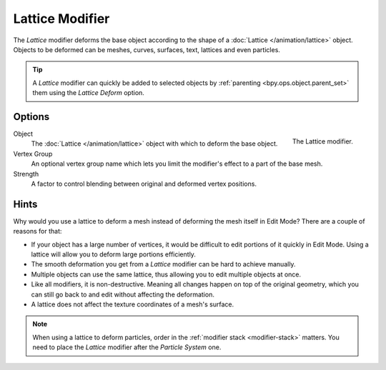 .. _bpy.types.LatticeModifier:

****************
Lattice Modifier
****************

The *Lattice* modifier deforms the base object according to
the shape of a :doc:`Lattice </animation/lattice>` object.
Objects to be deformed can be meshes, curves,
surfaces, text, lattices and even particles.

.. tip::

   A *Lattice* modifier can quickly be added to selected objects by
   :ref:`parenting <bpy.ops.object.parent_set>` them using the *Lattice Deform* option.


Options
=======

.. figure:: /images/modeling_modifiers_deform_lattice_panel.png
   :align: right

   The Lattice modifier.

Object
   The :doc:`Lattice </animation/lattice>` object with which to deform the base object.
Vertex Group
   An optional vertex group name which lets you limit the modifier's effect to a part of the base mesh.
Strength
   A factor to control blending between original and deformed vertex positions.


Hints
=====

Why would you use a lattice to deform a mesh instead of deforming the mesh itself in Edit Mode?
There are a couple of reasons for that:

- If your object has a large number of vertices, it would be difficult to edit portions of it quickly in Edit Mode.
  Using a lattice will allow you to deform large portions efficiently.
- The smooth deformation you get from a *Lattice* modifier can be hard to achieve manually.
- Multiple objects can use the same lattice, thus allowing you to edit multiple objects at once.
- Like all modifiers, it is non-destructive. Meaning all changes happen on top of the original geometry,
  which you can still go back to and edit without affecting the deformation.
- A lattice does not affect the texture coordinates of a mesh's surface.

.. note::

   When using a lattice to deform particles, order in the :ref:`modifier stack <modifier-stack>` matters.
   You need to place the *Lattice* modifier after the *Particle System* one.
